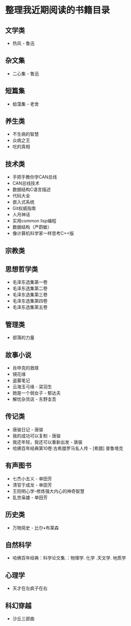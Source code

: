 * 整理我近期阅读的书籍目录

** 文学类
- 热风 - 鲁迅

** 杂文集
- 二心集 - 鲁迅

** 短篇集
- 蛤藻集 - 老舍


** 养生类
- 不生病的智慧
- 众病之王
- 吃的真相

** 技术类
- 手把手教你学CAN总线
- CAN总线技术
- 数据结构C语言描述
- 代码大全
- 嵌入式系统
- Git权威指南
- 人月神话
- 实用common lisp编程
- 数据结构（严蔚敏）
- 像计算机科学家一样思考C++版

** 宗教类

** 思想哲学类
- 毛泽东选集第一卷
- 毛泽东选集第二卷
- 毛泽东选集第三卷
- 毛泽东选集第四卷
- 毛泽东选集第五卷

** 管理类
- 部落的力量

** 故事小说
- 肖申克的救赎
- 镜花缘
- 盗墓笔记
- 云海玉弓缘 - 梁羽生
- 她是一个弱女子 - 郁达夫
- 解忧杂货店 - 东野圭吾

** 传记类
- 唐骏日记 - 唐骏
- 我的成功可以复制 - 唐骏
- 我还年轻，我还可以重新出发 - 唐骏
- 哈佛百年经典第10卷:古希腊罗马名人传 -  [希腊] 普鲁塔克

** 有声图书
- 七杰小五义 - 单田芳
- 清官于成龙 - 单田芳
- 王阳明心学-修炼强大内心的神奇智慧
- 乱世枭雄 - 单田芳

** 历史类
- 万物简史 - 比尔•布莱森

** 自然科学
- 哈佛百年经典：科学论文集.：物理学. 化学 .天文学. 地质学

** 心理学
- 天才在左疯子在右

** 科幻穿越
- 沙丘三部曲
